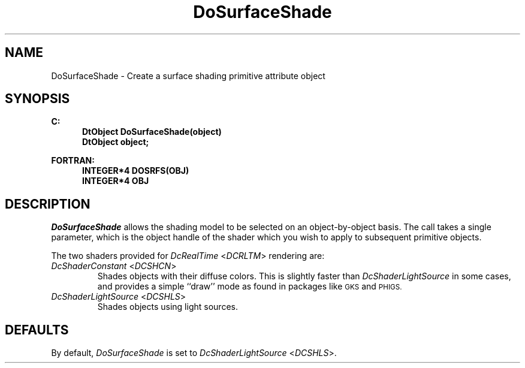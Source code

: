 .\"#ident "%W% %G%"
.\"
.\" # Copyright (C) 1994 Kubota Graphics Corp.
.\" # 
.\" # Permission to use, copy, modify, and distribute this material for
.\" # any purpose and without fee is hereby granted, provided that the
.\" # above copyright notice and this permission notice appear in all
.\" # copies, and that the name of Kubota Graphics not be used in
.\" # advertising or publicity pertaining to this material.  Kubota
.\" # Graphics Corporation MAKES NO REPRESENTATIONS ABOUT THE ACCURACY
.\" # OR SUITABILITY OF THIS MATERIAL FOR ANY PURPOSE.  IT IS PROVIDED
.\" # "AS IS", WITHOUT ANY EXPRESS OR IMPLIED WARRANTIES, INCLUDING THE
.\" # IMPLIED WARRANTIES OF MERCHANTABILITY AND FITNESS FOR A PARTICULAR
.\" # PURPOSE AND KUBOTA GRAPHICS CORPORATION DISCLAIMS ALL WARRANTIES,
.\" # EXPRESS OR IMPLIED.
.\"
.TH DoSurfaceShade 3D  "Dore"
.SH NAME
DoSurfaceShade \- Create a surface shading primitive attribute object
.SH SYNOPSIS
.nf
.ft 3
C:
.in  +.5i
DtObject DoSurfaceShade(object)
DtObject object;
.sp
.in -.5i
FORTRAN:
.in +.5i
INTEGER*4 DOSRFS(OBJ)
INTEGER*4 OBJ
.in -.5i
.fi
.SH DESCRIPTION
.IX DOSRFS
.IX DoSurfaceShade
.I DoSurfaceShade
allows the shading model to be selected on an 
object-by-object basis.  The call takes a
single parameter, which is the object handle of the shader
which you wish to apply to subsequent primitive objects. 
.PP
The two shaders provided for \f2DcRealTime\fP <\f2DCRLTM\fP> rendering are:
.IP "\f2DcShaderConstant\fP <\f2DCSHCN\fP>"
Shades objects with their diffuse colors.
This is slightly faster than \f2DcShaderLightSource\fP
in some cases, and provides a simple
``draw'' mode as found in packages like
.SM GKS
and
.SM PHIGS.
.IP "\f2DcShaderLightSource\fP <\f2DCSHLS\fP>"
Shades objects using light sources.
.SH DEFAULTS
By default, \f2DoSurfaceShade\fP is set to
\f2DcShaderLightSource\fP <\f2DCSHLS\fP>.
